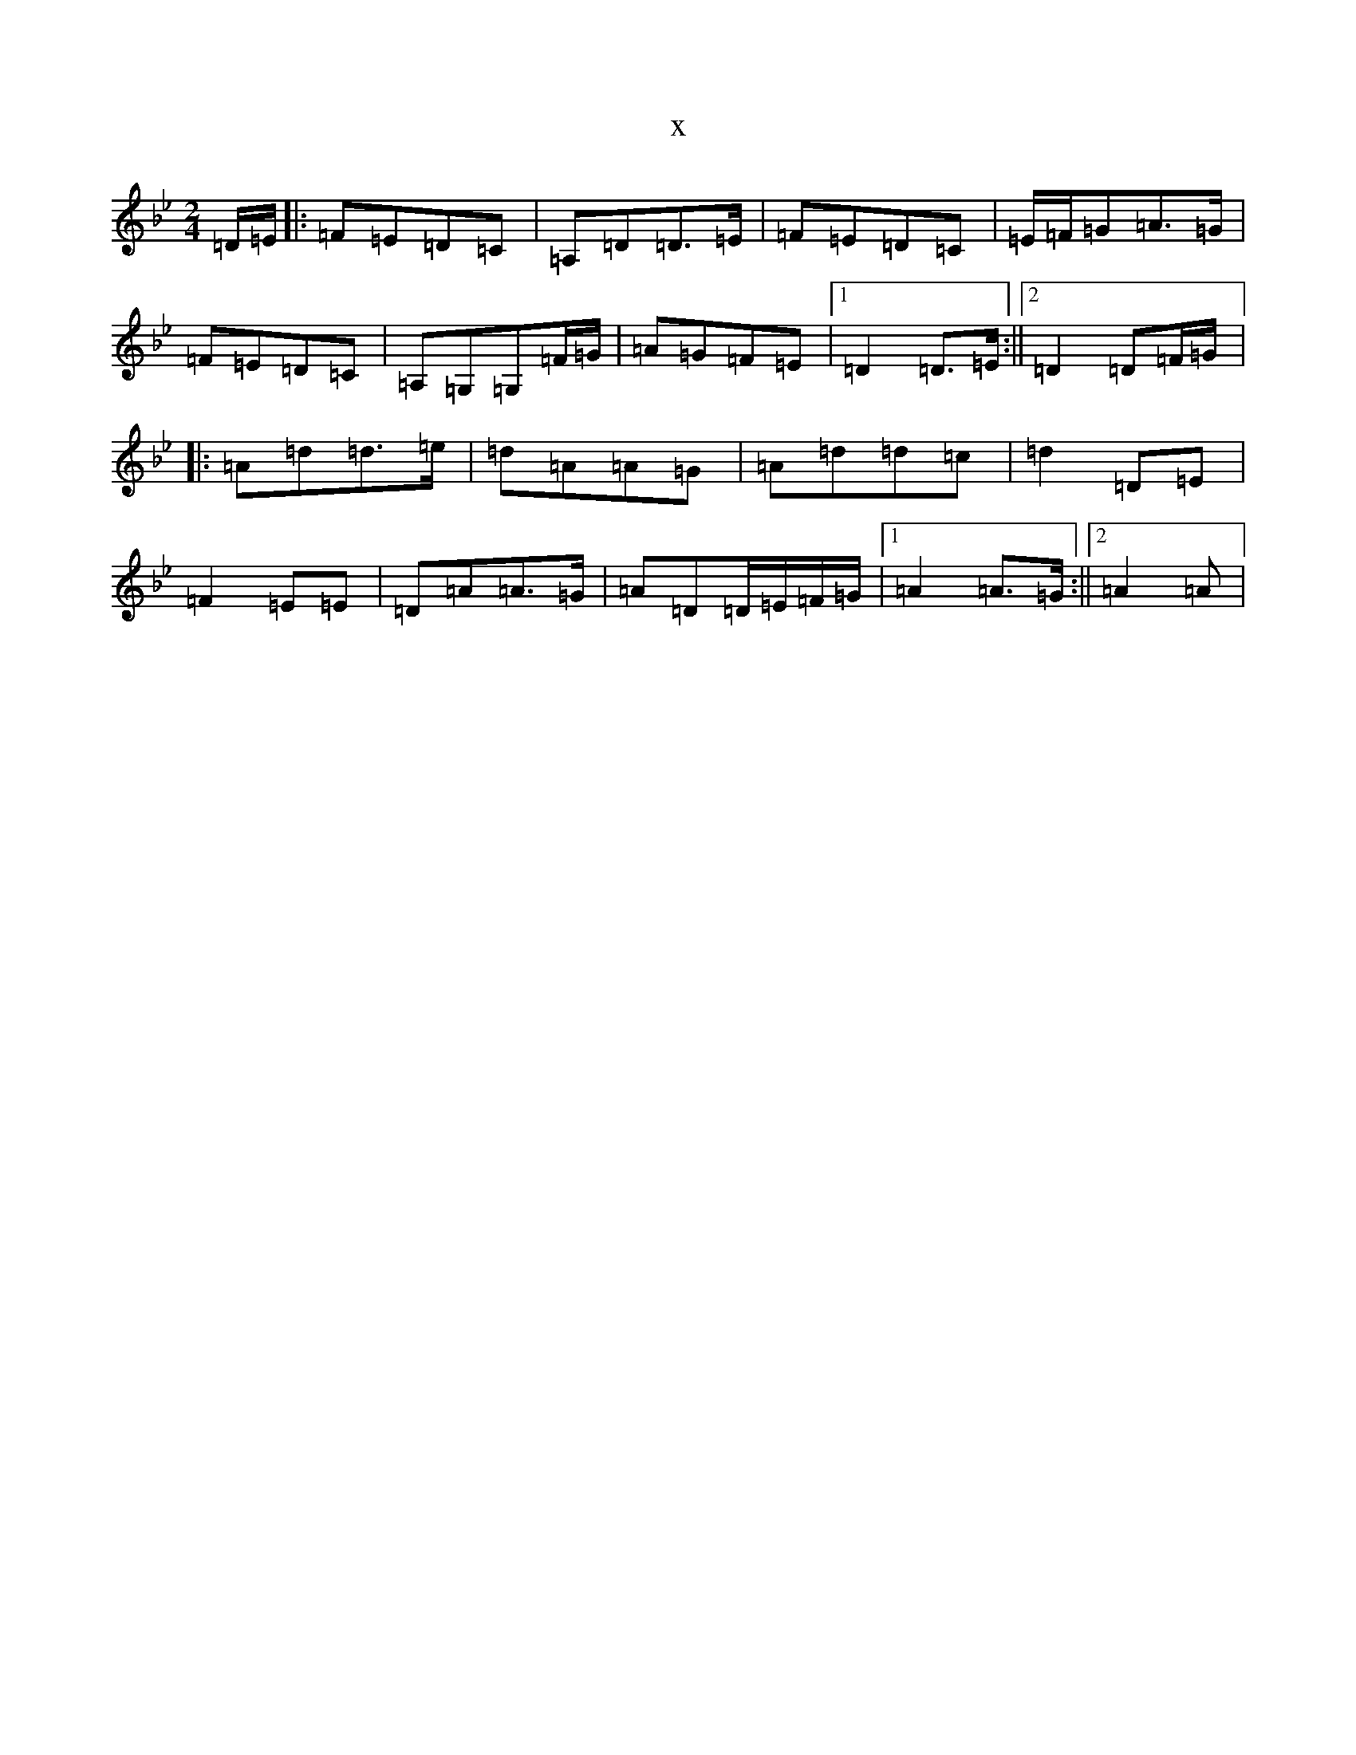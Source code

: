X:8344
T:x
L:1/8
M:2/4
K: C Dorian
=D/2=E/2|:=F=E=D=C|=A,=D=D>=E|=F=E=D=C|=E/2=F/2=G=A>=G|=F=E=D=C|=A,=G,=G,=F/2=G/2|=A=G=F=E|1=D2=D>=E:||2=D2=D=F/2=G/2|:=A=d=d>=e|=d=A=A=G|=A=d=d=c|=d2=D=E|=F2=E=E|=D=A=A>=G|=A=D=D/2=E/2=F/2=G/2|1=A2=A>=G:||2=A2=A|